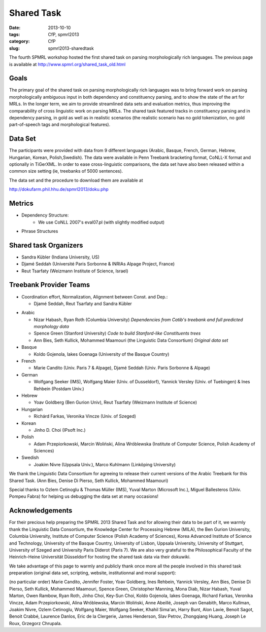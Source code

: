 .. -*- coding:utf-8 -*-

Shared Task
###########

:date: 2013-10-10
:tags: CfP, spmrl2013
:category: CfP
:slug: spmrl2013-sharedtask

The fourth SPMRL workshop  hosted the first shared task on parsing morphologically rich languages.
The previous page is available at http://www.spmrl.org/shared_task_old.html



Goals 
~~~~~

The primary goal of the shared task on parsing morphologically rich languages was to bring forward work on parsing morphologically ambiguous input in both dependency and constituency parsing, and to show the state of the art for MRLs. In the longer term,  we aim to provide streamlined data sets and  evaluation metrics, thus improving the comparability of cross linguistic work on parsing MRLs. The shared task featured
tracks in constituency parsing and in dependency parsing, in gold as well as in realistic scenarios (the realistic scenario  has no gold tokenization, no gold part-of-speech tags and morphological features).



Data Set 
~~~~~~~~

The participants were provided with data from 9 different languages (Arabic, Basque, French, German, Hebrew, Hungarian, Korean, Polish,Swedish). The data were available in Penn Treebank bracketing format, CoNLL-X format and optionally in TiGerXML.
In order to ease cross-linguistic comparisons, the data set have also been released within a common size setting (ie, treebanks of 5000 sentences).



The data set and the procedure to download them are available at 

http://dokufarm.phil.hhu.de/spmrl2013/doku.php




Metrics
~~~~~~~
* Dependency Structure:
	* We use CoNLL 2007's eval07.pl (with slightly modified output)


 
* Phrase Structures














Shared task Organizers
~~~~~~~~~~~~~~~~~~~~~~

- Sandra Kübler (Indiana University, US)
- Djamé Seddah (Université Paris Sorbonne & INRIAs Alpage Project, France)
- Reut Tsarfaty (Weizmann Institute of Science, Israel)

Treebank Provider Teams
~~~~~~~~~~~~~~~~~~~~~~~

- Coordination effort, Normalization, Alignment between Const. and Dep.:

  - Djamé Seddah, Reut Tsarfaty and Sandra Kübler

* Arabic

  * Nizar Habash, Ryan Roth (Columbia University) 
    *Dependencies from Catib's treebank and full predicted morphology data*
  * Spence Green (Stanford University) 
    *Code to build Stanford-like Constituents trees*
  * Ann Bies, Seth Kullick, Mohammed Maamouri (the Linguistic Data Consortium)
    *Original data set*

* Basque

  * Koldo Gojenola, Iakes Goenaga (University of the Basque Country)

* French

  * Marie Candito (Univ. Paris 7 & Alpage), Djamé Seddah (Univ. Paris Sorbonne & Alpage)
  
* German

  * Wolfgang Seeker (IMS), Wolfgang Maier (Univ. of Dusseldorf), Yannick Versley (Univ. of Tuebingen) & Ines Rehbein  (Postdam Univ.)
  
* Hebrew

  * Yoav Goldberg (Ben Gurion Univ), Reut Tsarfaty (Weizmann Institute of Science)
  
* Hungarian
  
  * Richárd Farkas, Veronika Vincze (Univ. of Szeged)

* Korean
  
  * Jinho D. Choi (IPsoft Inc.)

* Polish
  
  * Adam Przepiorkowski, Marcin Woliński, Alina Wróblewska (Institute of Computer Science, Polish Academy of Sciences)

* Swedish
  
  * Joakim Nivre (Uppsala Univ.), Marco Kuhlmann (Linköping University)

We thank the Linguistic Data Consortium for agreeing to release their current versions of the Arabic Treebank for this Shared Task.
(Ann Bies, Denise Di Pierso, Seth Kullick, Mohammed Maamouri)

Special thanks to Ozlem Cetinoglu & Thomas Müller (IMS), Yuval Marton (Microsoft Inc.), Miguel Ballesteros (Univ. Pompeu Fabra)
for helping us debugging the data set at many occasions!




Acknowledgements
~~~~~~~~~~~~~~~~

For their precious help preparing the SPMRL 2013 Shared Task and for
allowing their data to be part of it, we warmly thank the Linguistic
Data Consortium, the Knowledge Center for Processing Hebrew (MILA),
the Ben Gurion University, Columbia University, Institute of Computer
Science (Polish Academy of Sciences), Korea Advanced Institute of
Science and Technology, University of the Basque Country, University
of Lisbon, Uppsala University, University of Stuttgart, University of
Szeged and University Paris Diderot (Paris 7).
We are also very grateful to the Philosophical Faculty of the Heinrich-Heine Universität Düsseldorf for hosting the shared task data via their dokuwiki.


We take advantage of this page to warmly and publicly thank  once more all
the people involved in this shared task preparation (original data
set, scripting, website, institutionnal and moral support):

(no particular order) Marie Candito, Jennifer Foster, Yoav Goldberg,
Ines Rehbein, Yannick Versley, Ann Bies, Denise Di Pierso, Seth
Kullick, Mohammed Maamouri, Spence Green, Christopher Manning, Mona
Diab, Nizar Habash, Yuval Marton, Owen Rambow, Ryan Roth, Jinho
Choi, Key-Sun Choi, Koldo Gojenola, Iakes Goenaga, Richard Farkas,
Veronika Vincze, Adam Przepiorkowski, Alina Wróblewska, Marcin
Woliński, Anne Abeillé, Joseph van Genabith, Marco Kullman, Joakim
Nivre, Ozlem Cetinoglu, Wolfgang Maier, Wolfgang Seeker, Khahil
Sima'an, Harry Bunt, Alon Lavie, Benoit Sagot, Benoit Crabbé,
Laurence Danlos, Eric de la Clergerie, James Henderson, Slav Petrov,
Zhongqiang Huang, Joseph Le Roux, Grzegorz Chrupala.

